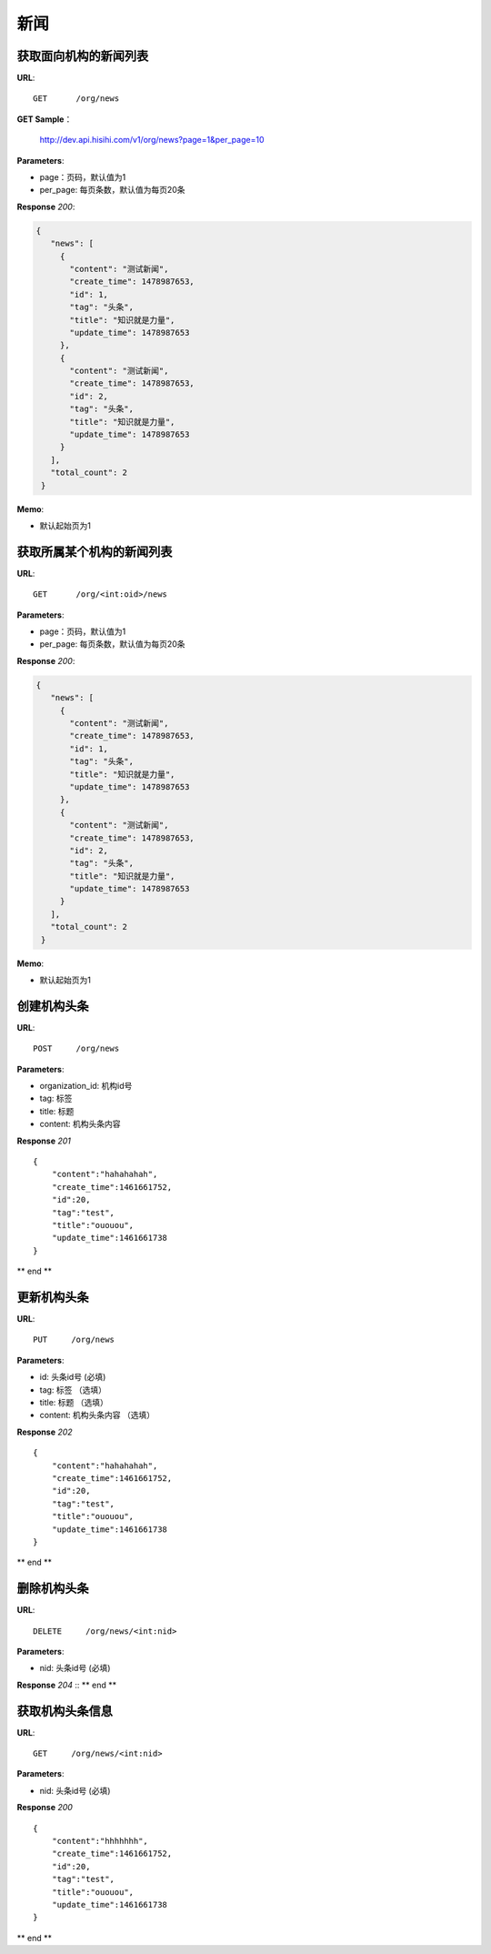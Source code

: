 .. _news:

新闻
===========

获取面向机构的新闻列表
~~~~~~~~~~~~~~~~~

**URL**::

    GET      /org/news

**GET Sample**：

    http://dev.api.hisihi.com/v1/org/news?page=1&per_page=10

**Parameters**:

* page：页码，默认值为1
* per_page: 每页条数，默认值为每页20条

**Response** `200`:

.. sourcecode:: json

       {
          "news": [
            {
              "content": "测试新闻",
              "create_time": 1478987653,
              "id": 1,
              "tag": "头条",
              "title": "知识就是力量",
              "update_time": 1478987653
            },
            {
              "content": "测试新闻",
              "create_time": 1478987653,
              "id": 2,
              "tag": "头条",
              "title": "知识就是力量",
              "update_time": 1478987653
            }
          ],
          "total_count": 2
        }

**Memo**:

* 默认起始页为1


获取所属某个机构的新闻列表
~~~~~~~~~~~~~~~~~

**URL**::

    GET      /org/<int:oid>/news

**Parameters**:

* page：页码，默认值为1
* per_page: 每页条数，默认值为每页20条

**Response** `200`:

.. sourcecode:: json

       {
          "news": [
            {
              "content": "测试新闻",
              "create_time": 1478987653,
              "id": 1,
              "tag": "头条",
              "title": "知识就是力量",
              "update_time": 1478987653
            },
            {
              "content": "测试新闻",
              "create_time": 1478987653,
              "id": 2,
              "tag": "头条",
              "title": "知识就是力量",
              "update_time": 1478987653
            }
          ],
          "total_count": 2
        }

**Memo**:

* 默认起始页为1


创建机构头条
~~~~~~~~~~~~~~~
**URL**::

    POST     /org/news

**Parameters**:

* organization_id: 机构id号
* tag: 标签
* title: 标题
* content: 机构头条内容

**Response** `201` ::

    {
        "content":"hahahahah",
        "create_time":1461661752,
        "id":20,
        "tag":"test",
        "title":"ououou",
        "update_time":1461661738
    }
** end **


更新机构头条
~~~~~~~~~~~~~~~
**URL**::

    PUT     /org/news

**Parameters**:

* id: 头条id号 (必填)
* tag: 标签   （选填）
* title: 标题  （选填）
* content: 机构头条内容  （选填）

**Response** `202` ::

    {
        "content":"hahahahah",
        "create_time":1461661752,
        "id":20,
        "tag":"test",
        "title":"ououou",
        "update_time":1461661738
    }
** end **


删除机构头条
~~~~~~~~~~~~~~~
**URL**::

    DELETE     /org/news/<int:nid>

**Parameters**:

* nid: 头条id号 (必填)

**Response** `204` ::
** end **


获取机构头条信息
~~~~~~~~~~~~~~~
**URL**::

    GET     /org/news/<int:nid>

**Parameters**:

* nid: 头条id号 (必填)

**Response** `200` ::

    {
        "content":"hhhhhhh",
        "create_time":1461661752,
        "id":20,
        "tag":"test",
        "title":"ououou",
        "update_time":1461661738
    }
** end **


